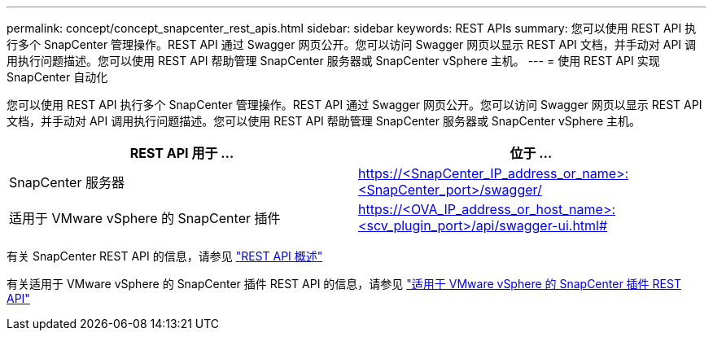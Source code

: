 ---
permalink: concept/concept_snapcenter_rest_apis.html 
sidebar: sidebar 
keywords: REST APIs 
summary: 您可以使用 REST API 执行多个 SnapCenter 管理操作。REST API 通过 Swagger 网页公开。您可以访问 Swagger 网页以显示 REST API 文档，并手动对 API 调用执行问题描述。您可以使用 REST API 帮助管理 SnapCenter 服务器或 SnapCenter vSphere 主机。 
---
= 使用 REST API 实现 SnapCenter 自动化


[role="lead"]
您可以使用 REST API 执行多个 SnapCenter 管理操作。REST API 通过 Swagger 网页公开。您可以访问 Swagger 网页以显示 REST API 文档，并手动对 API 调用执行问题描述。您可以使用 REST API 帮助管理 SnapCenter 服务器或 SnapCenter vSphere 主机。

|===
| REST API 用于 ... | 位于 ... 


 a| 
SnapCenter 服务器
 a| 
https://<SnapCenter_IP_address_or_name>:<SnapCenter_port>/swagger/



 a| 
适用于 VMware vSphere 的 SnapCenter 插件
 a| 
https://<OVA_IP_address_or_host_name>:<scv_plugin_port>/api/swagger-ui.html#

|===
有关 SnapCenter REST API 的信息，请参见 link:../sc-automation/overview_rest_apis.html["REST API 概述"^]

有关适用于 VMware vSphere 的 SnapCenter 插件 REST API 的信息，请参见 https://docs.netapp.com/us-en/sc-plugin-vmware-vsphere/scpivs44_rest_apis_overview.html["适用于 VMware vSphere 的 SnapCenter 插件 REST API"^]

